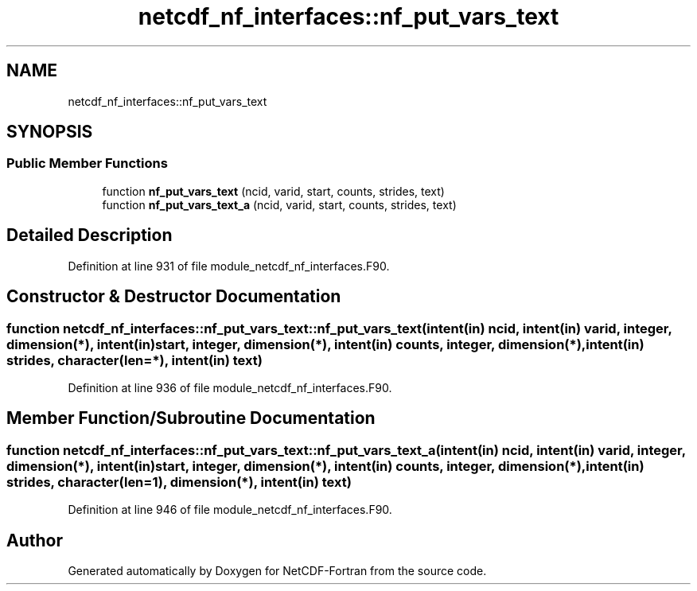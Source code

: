 .TH "netcdf_nf_interfaces::nf_put_vars_text" 3 "Wed Jan 17 2018" "Version 4.5.0-development" "NetCDF-Fortran" \" -*- nroff -*-
.ad l
.nh
.SH NAME
netcdf_nf_interfaces::nf_put_vars_text
.SH SYNOPSIS
.br
.PP
.SS "Public Member Functions"

.in +1c
.ti -1c
.RI "function \fBnf_put_vars_text\fP (ncid, varid, start, counts, strides, text)"
.br
.ti -1c
.RI "function \fBnf_put_vars_text_a\fP (ncid, varid, start, counts, strides, text)"
.br
.in -1c
.SH "Detailed Description"
.PP 
Definition at line 931 of file module_netcdf_nf_interfaces\&.F90\&.
.SH "Constructor & Destructor Documentation"
.PP 
.SS "function netcdf_nf_interfaces::nf_put_vars_text::nf_put_vars_text (intent(in) ncid, intent(in) varid, integer, dimension(*), intent(in) start, integer, dimension(*), intent(in) counts, integer, dimension(*), intent(in) strides, character(len=*), intent(in) text)"

.PP
Definition at line 936 of file module_netcdf_nf_interfaces\&.F90\&.
.SH "Member Function/Subroutine Documentation"
.PP 
.SS "function netcdf_nf_interfaces::nf_put_vars_text::nf_put_vars_text_a (intent(in) ncid, intent(in) varid, integer, dimension(*), intent(in) start, integer, dimension(*), intent(in) counts, integer, dimension(*), intent(in) strides, character(len=1), dimension(*), intent(in) text)"

.PP
Definition at line 946 of file module_netcdf_nf_interfaces\&.F90\&.

.SH "Author"
.PP 
Generated automatically by Doxygen for NetCDF-Fortran from the source code\&.
